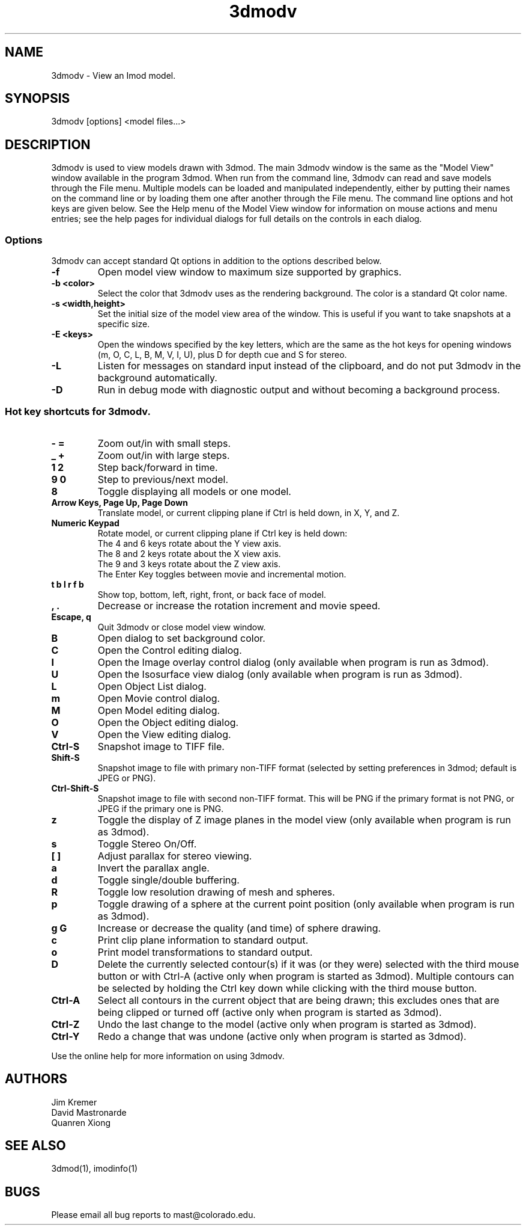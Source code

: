 .nh
.na
.TH 3dmodv 1 3.0.7 BL3DEMC
.SH NAME
3dmodv \- View an Imod model.
.SH SYNOPSIS
3dmodv [options] <model files...>
.SH DESCRIPTION
3dmodv is used to view models drawn with 3dmod.  The main 3dmodv window is
the same as the "Model View" window available in the program 3dmod.  When
run from the command line, 3dmodv can read and save models through the File 
menu.  Multiple models can be loaded and manipulated independently, either by 
putting their names on the command line or by loading them one after another
through the File menu.
The command line options and hot keys are given below.  See the Help menu of
the Model View window for information on mouse actions and menu entries; see
the help pages for individual dialogs for full details on the controls in each
dialog.
.SS Options
3dmodv can accept standard Qt options in addition to
the options described below.
.TP
.B -f
Open model view window to maximum size supported by graphics.
.TP
.B -b <color>
Select the color that 3dmodv uses as the rendering background.
The color is a standard Qt color name.
.TP
.B -s <width,height>
Set the initial size of the model view area of the window.  This is useful if
you want to take snapshots at a specific size.
.TP
.B -E <keys>
Open the windows specified by the key letters, which are the same as the
hot keys for opening windows (m, O, C, L, B, M, V, I, U), plus D for
depth cue and S for stereo.
.TP
.B -L
Listen for messages on standard input instead of the clipboard, and do not 
put 3dmodv in the background automatically.
.TP
.B -D
Run in debug mode with diagnostic output and without becoming a background
process.
.P
.SS Hot key shortcuts for 3dmodv.
.TP
.B - =
Zoom out/in with small steps.
.TP
.B _ +
Zoom out/in with large steps.
.TP
.B 1 2
Step back/forward in time.
.TP
.B 9 0 
Step to previous/next model.
.TP
.B 8
Toggle displaying all models or one model.
.TP
.B Arrow Keys, Page Up, Page Down
Translate model, or current clipping plane if Ctrl is held down, in X, Y, and
Z.
.TP
.B Numeric Keypad
Rotate model, or current clipping plane if Ctrl key is held down:
   The 4 and 6 keys rotate about the Y view axis. 
   The 8 and 2 keys rotate about the X view axis.
   The 9 and 3 keys rotate about the Z view axis.  
   The Enter Key toggles between movie and incremental motion.
.TP
.B t b l r f b
Show top, bottom, left, right, front, or back face of model.
.TP
.B , .
Decrease or increase the rotation increment and movie speed.

.TP
.B Escape, q
Quit 3dmodv or close model view window.
.TP
.B B
Open dialog to set background color.
.TP
.B C
Open the Control editing dialog.
.TP
.B I
Open the Image overlay control dialog (only available when program is run as
3dmod).
.TP
.B U
Open the Isosurface view dialog (only available when program is run as
3dmod).
.TP
.B L
Open Object List dialog.
.TP
.B m
Open Movie control dialog.
.TP
.B M
Open Model editing dialog.
.TP
.B O
Open the Object editing dialog.
.TP
.B V
Open the View editing dialog.
.TP
.B Ctrl-S
Snapshot image to TIFF file.
.TP
.B Shift-S
Snapshot image to file with primary non-TIFF format (selected by setting
preferences in 3dmod; default is JPEG or PNG).
.TP
.B Ctrl-Shift-S
Snapshot image to file with second non-TIFF format.  This will be PNG if the
primary format is not PNG, or JPEG if the primary one is PNG.
.TP
.B z
Toggle the display of Z image planes in the model view (only available when
program is run as 3dmod).
.TP
.B s
Toggle Stereo On/Off.
.TP
.B [ ]
Adjust parallax for stereo viewing.
.TP
.B a
Invert the parallax angle.
.TP
.B d
Toggle single/double buffering.
.TP
.B R
Toggle low resolution drawing of mesh and spheres.
.TP
.B p
Toggle drawing of a sphere at the current point position (only available when
program is run as 3dmod).
.TP
.B g G
Increase or decrease the quality (and time) of sphere drawing.
.TP
.B c
Print clip plane information to standard output.
.TP
.B o
Print model transformations to standard output.
.TP
.B D
Delete the currently selected contour(s) if it was (or they were) selected
with the third mouse button or with Ctrl-A
(active only when program is started as 3dmod).  Multiple contours can be
selected by holding the Ctrl key down while clicking with the third mouse
button.
.TP
.B Ctrl-A
Select all contours in the current object that are being drawn; this excludes
ones that are being clipped or turned off
(active only when program is started as 3dmod).
.TP
.B Ctrl-Z
Undo the last change to the model
(active only when program is started as 3dmod).
.TP
.B Ctrl-Y
Redo a change that was undone
(active only when program is started as 3dmod).
.P
Use the online help for more information on using 3dmodv.
.SH AUTHORS
.nf
Jim Kremer
David Mastronarde
Quanren Xiong
.fi
.SH SEE ALSO
3dmod(1), imodinfo(1)
.SH BUGS
Please email all bug reports to mast@colorado.edu.

